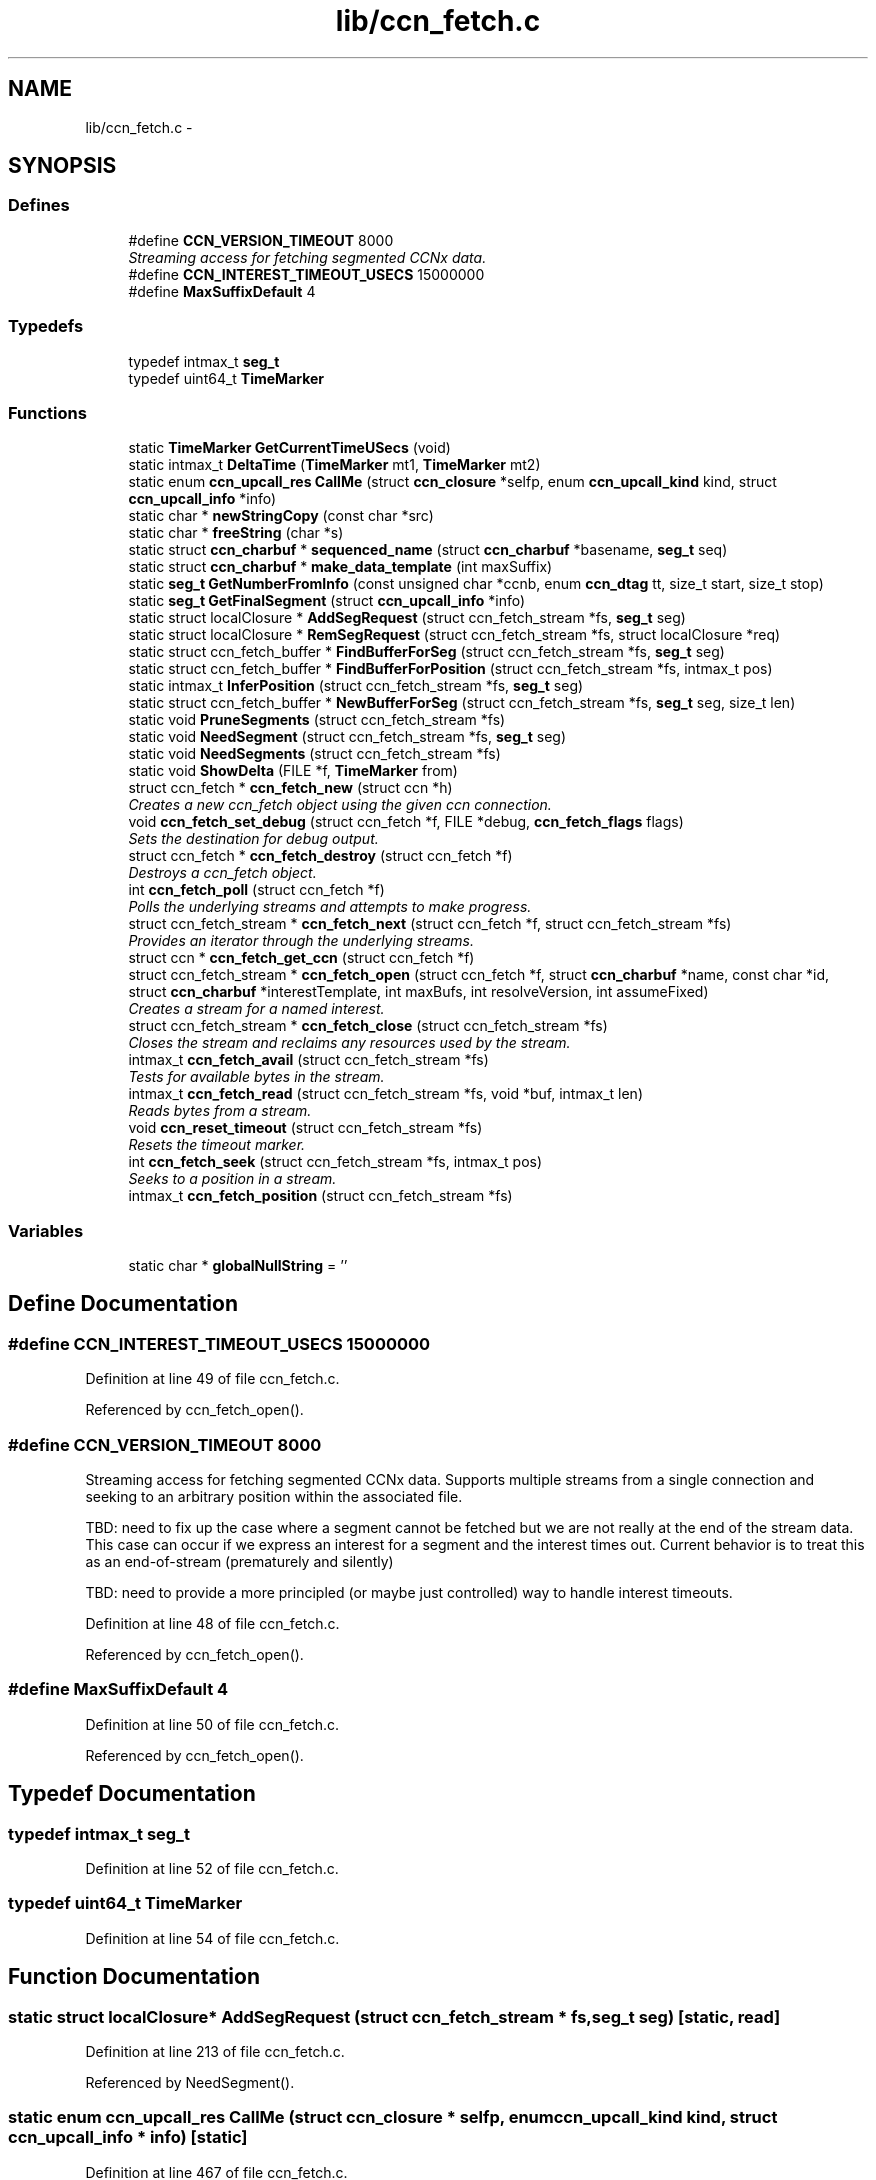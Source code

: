 .TH "lib/ccn_fetch.c" 3 "22 Apr 2012" "Version 0.6.0" "Content-Centric Networking in C" \" -*- nroff -*-
.ad l
.nh
.SH NAME
lib/ccn_fetch.c \- 
.SH SYNOPSIS
.br
.PP
.SS "Defines"

.in +1c
.ti -1c
.RI "#define \fBCCN_VERSION_TIMEOUT\fP   8000"
.br
.RI "\fIStreaming access for fetching segmented CCNx data. \fP"
.ti -1c
.RI "#define \fBCCN_INTEREST_TIMEOUT_USECS\fP   15000000"
.br
.ti -1c
.RI "#define \fBMaxSuffixDefault\fP   4"
.br
.in -1c
.SS "Typedefs"

.in +1c
.ti -1c
.RI "typedef intmax_t \fBseg_t\fP"
.br
.ti -1c
.RI "typedef uint64_t \fBTimeMarker\fP"
.br
.in -1c
.SS "Functions"

.in +1c
.ti -1c
.RI "static \fBTimeMarker\fP \fBGetCurrentTimeUSecs\fP (void)"
.br
.ti -1c
.RI "static intmax_t \fBDeltaTime\fP (\fBTimeMarker\fP mt1, \fBTimeMarker\fP mt2)"
.br
.ti -1c
.RI "static enum \fBccn_upcall_res\fP \fBCallMe\fP (struct \fBccn_closure\fP *selfp, enum \fBccn_upcall_kind\fP kind, struct \fBccn_upcall_info\fP *info)"
.br
.ti -1c
.RI "static char * \fBnewStringCopy\fP (const char *src)"
.br
.ti -1c
.RI "static char * \fBfreeString\fP (char *s)"
.br
.ti -1c
.RI "static struct \fBccn_charbuf\fP * \fBsequenced_name\fP (struct \fBccn_charbuf\fP *basename, \fBseg_t\fP seq)"
.br
.ti -1c
.RI "static struct \fBccn_charbuf\fP * \fBmake_data_template\fP (int maxSuffix)"
.br
.ti -1c
.RI "static \fBseg_t\fP \fBGetNumberFromInfo\fP (const unsigned char *ccnb, enum \fBccn_dtag\fP tt, size_t start, size_t stop)"
.br
.ti -1c
.RI "static \fBseg_t\fP \fBGetFinalSegment\fP (struct \fBccn_upcall_info\fP *info)"
.br
.ti -1c
.RI "static struct localClosure * \fBAddSegRequest\fP (struct ccn_fetch_stream *fs, \fBseg_t\fP seg)"
.br
.ti -1c
.RI "static struct localClosure * \fBRemSegRequest\fP (struct ccn_fetch_stream *fs, struct localClosure *req)"
.br
.ti -1c
.RI "static struct ccn_fetch_buffer * \fBFindBufferForSeg\fP (struct ccn_fetch_stream *fs, \fBseg_t\fP seg)"
.br
.ti -1c
.RI "static struct ccn_fetch_buffer * \fBFindBufferForPosition\fP (struct ccn_fetch_stream *fs, intmax_t pos)"
.br
.ti -1c
.RI "static intmax_t \fBInferPosition\fP (struct ccn_fetch_stream *fs, \fBseg_t\fP seg)"
.br
.ti -1c
.RI "static struct ccn_fetch_buffer * \fBNewBufferForSeg\fP (struct ccn_fetch_stream *fs, \fBseg_t\fP seg, size_t len)"
.br
.ti -1c
.RI "static void \fBPruneSegments\fP (struct ccn_fetch_stream *fs)"
.br
.ti -1c
.RI "static void \fBNeedSegment\fP (struct ccn_fetch_stream *fs, \fBseg_t\fP seg)"
.br
.ti -1c
.RI "static void \fBNeedSegments\fP (struct ccn_fetch_stream *fs)"
.br
.ti -1c
.RI "static void \fBShowDelta\fP (FILE *f, \fBTimeMarker\fP from)"
.br
.ti -1c
.RI "struct ccn_fetch * \fBccn_fetch_new\fP (struct ccn *h)"
.br
.RI "\fICreates a new ccn_fetch object using the given ccn connection. \fP"
.ti -1c
.RI "void \fBccn_fetch_set_debug\fP (struct ccn_fetch *f, FILE *debug, \fBccn_fetch_flags\fP flags)"
.br
.RI "\fISets the destination for debug output. \fP"
.ti -1c
.RI "struct ccn_fetch * \fBccn_fetch_destroy\fP (struct ccn_fetch *f)"
.br
.RI "\fIDestroys a ccn_fetch object. \fP"
.ti -1c
.RI "int \fBccn_fetch_poll\fP (struct ccn_fetch *f)"
.br
.RI "\fIPolls the underlying streams and attempts to make progress. \fP"
.ti -1c
.RI "struct ccn_fetch_stream * \fBccn_fetch_next\fP (struct ccn_fetch *f, struct ccn_fetch_stream *fs)"
.br
.RI "\fIProvides an iterator through the underlying streams. \fP"
.ti -1c
.RI "struct ccn * \fBccn_fetch_get_ccn\fP (struct ccn_fetch *f)"
.br
.ti -1c
.RI "struct ccn_fetch_stream * \fBccn_fetch_open\fP (struct ccn_fetch *f, struct \fBccn_charbuf\fP *name, const char *id, struct \fBccn_charbuf\fP *interestTemplate, int maxBufs, int resolveVersion, int assumeFixed)"
.br
.RI "\fICreates a stream for a named interest. \fP"
.ti -1c
.RI "struct ccn_fetch_stream * \fBccn_fetch_close\fP (struct ccn_fetch_stream *fs)"
.br
.RI "\fICloses the stream and reclaims any resources used by the stream. \fP"
.ti -1c
.RI "intmax_t \fBccn_fetch_avail\fP (struct ccn_fetch_stream *fs)"
.br
.RI "\fITests for available bytes in the stream. \fP"
.ti -1c
.RI "intmax_t \fBccn_fetch_read\fP (struct ccn_fetch_stream *fs, void *buf, intmax_t len)"
.br
.RI "\fIReads bytes from a stream. \fP"
.ti -1c
.RI "void \fBccn_reset_timeout\fP (struct ccn_fetch_stream *fs)"
.br
.RI "\fIResets the timeout marker. \fP"
.ti -1c
.RI "int \fBccn_fetch_seek\fP (struct ccn_fetch_stream *fs, intmax_t pos)"
.br
.RI "\fISeeks to a position in a stream. \fP"
.ti -1c
.RI "intmax_t \fBccn_fetch_position\fP (struct ccn_fetch_stream *fs)"
.br
.in -1c
.SS "Variables"

.in +1c
.ti -1c
.RI "static char * \fBglobalNullString\fP = ''"
.br
.in -1c
.SH "Define Documentation"
.PP 
.SS "#define CCN_INTEREST_TIMEOUT_USECS   15000000"
.PP
Definition at line 49 of file ccn_fetch.c.
.PP
Referenced by ccn_fetch_open().
.SS "#define CCN_VERSION_TIMEOUT   8000"
.PP
Streaming access for fetching segmented CCNx data. Supports multiple streams from a single connection and seeking to an arbitrary position within the associated file.
.PP
TBD: need to fix up the case where a segment cannot be fetched but we are not really at the end of the stream data. This case can occur if we express an interest for a segment and the interest times out. Current behavior is to treat this as an end-of-stream (prematurely and silently)
.PP
TBD: need to provide a more principled (or maybe just controlled) way to handle interest timeouts. 
.PP
Definition at line 48 of file ccn_fetch.c.
.PP
Referenced by ccn_fetch_open().
.SS "#define MaxSuffixDefault   4"
.PP
Definition at line 50 of file ccn_fetch.c.
.PP
Referenced by ccn_fetch_open().
.SH "Typedef Documentation"
.PP 
.SS "typedef intmax_t \fBseg_t\fP"
.PP
Definition at line 52 of file ccn_fetch.c.
.SS "typedef uint64_t \fBTimeMarker\fP"
.PP
Definition at line 54 of file ccn_fetch.c.
.SH "Function Documentation"
.PP 
.SS "static struct localClosure* AddSegRequest (struct ccn_fetch_stream * fs, \fBseg_t\fP seg)\fC [static, read]\fP"
.PP
Definition at line 213 of file ccn_fetch.c.
.PP
Referenced by NeedSegment().
.SS "static enum \fBccn_upcall_res\fP CallMe (struct \fBccn_closure\fP * selfp, enum \fBccn_upcall_kind\fP kind, struct \fBccn_upcall_info\fP * info)\fC [static]\fP"
.PP
Definition at line 467 of file ccn_fetch.c.
.PP
Referenced by NeedSegment().
.SS "intmax_t ccn_fetch_avail (struct ccn_fetch_stream * fs)"
.PP
Tests for available bytes in the stream. Determines how many bytes can be read on the given stream without waiting (via ccn_fetch_poll). 
.PP
\fBReturns:\fP
.RS 4
CCN_FETCH_READ_TIMEOUT if a timeout occurred, CCN_FETCH_READ_ZERO if a zero-length segment was found CCN_FETCH_READ_NONE if no bytes are immediately available CCN_FETCH_READ_END if the stream is at the end, and N > 0 if N bytes can be read without performing a poll. 
.RE
.PP

.PP
Definition at line 905 of file ccn_fetch.c.
.PP
Referenced by ccn_fetch_poll(), and getFile().
.SS "struct ccn_fetch_stream* ccn_fetch_close (struct ccn_fetch_stream * fs)\fC [read]\fP"
.PP
Closes the stream and reclaims any resources used by the stream. The stream object will be freed, so the client must not access it again. 
.PP
\fBReturns:\fP
.RS 4
NULL in all cases. 
.RE
.PP

.PP
Definition at line 845 of file ccn_fetch.c.
.PP
Referenced by ccn_fetch_destroy(), ElemDone(), getFile(), and main().
.SS "struct ccn_fetch* ccn_fetch_destroy (struct ccn_fetch * f)\fC [read]\fP"
.PP
Destroys a ccn_fetch object. Only destroys the underlying ccn connection if it was automatically created. Forces all underlying streams to close immediately. 
.PP
\fBReturns:\fP
.RS 4
NULL in all cases. 
.RE
.PP

.PP
Definition at line 662 of file ccn_fetch.c.
.PP
Referenced by getFile(), and main().
.SS "struct ccn* ccn_fetch_get_ccn (struct ccn_fetch * f)\fC [read]\fP"\fBReturns:\fP
.RS 4
the underlying ccn connection. 
.RE
.PP

.PP
Definition at line 738 of file ccn_fetch.c.
.SS "struct ccn_fetch* ccn_fetch_new (struct ccn * h)\fC [read]\fP"
.PP
Creates a new ccn_fetch object using the given ccn connection. If h == NULL, attempts to create a new connection automatically. 
.PP
\fBReturns:\fP
.RS 4
NULL if the creation was not successful (only can happen for the h == NULL case). 
.RE
.PP

.PP
Definition at line 633 of file ccn_fetch.c.
.PP
Referenced by getFile(), and main().
.SS "struct ccn_fetch_stream* ccn_fetch_next (struct ccn_fetch * f, struct ccn_fetch_stream * fs)\fC [read]\fP"
.PP
Provides an iterator through the underlying streams. Use fs == NULL to start the iteration, and an existing stream to continue the iteration. 
.PP
\fBReturns:\fP
.RS 4
the next stream in the iteration, or NULL at the end. Note that providing a stale (closed) stream handle will return NULL. 
.RE
.PP

.PP
Definition at line 720 of file ccn_fetch.c.
.SS "struct ccn_fetch_stream* ccn_fetch_open (struct ccn_fetch * f, struct \fBccn_charbuf\fP * name, const char * id, struct \fBccn_charbuf\fP * interestTemplate, int maxBufs, int resolveVersion, int assumeFixed)\fC [read]\fP"
.PP
Creates a stream for a named interest. The name should be a ccnb encoded interest. If resolveVersion, then we assume that the version is unresolved, and an attempt is made to determine the version number using the highest version. The number of buffers (nBufs) may be silently limited. 
.PP
\fBReturns:\fP
.RS 4
NULL if the stream creation failed, otherwise returns the new stream. 
.RE
.PP

.PP
Definition at line 753 of file ccn_fetch.c.
.PP
Referenced by getFile(), main(), and NewElem().
.SS "int ccn_fetch_poll (struct ccn_fetch * f)"
.PP
Polls the underlying streams and attempts to make progress. Scans the streams for those that have data already present, or are at the end of the stream. If the count is 0, perfoms a ccn_poll on the underlying ccn connection with a 0 timeout.
.PP
NOTE: periodic calls to ccn_fetch_poll should be performed to update the contents of the streams UNLESS the client is calling ccn_run for the underlying ccn connection. 
.PP
\fBReturns:\fP
.RS 4
the count of streams that have pending data or have ended. 
.RE
.PP

.PP
Definition at line 696 of file ccn_fetch.c.
.PP
Referenced by runTest().
.SS "intmax_t ccn_fetch_position (struct ccn_fetch_stream * fs)"\fBReturns:\fP
.RS 4
the current read position. 
.RE
.PP

.PP
Definition at line 1092 of file ccn_fetch.c.
.SS "intmax_t ccn_fetch_read (struct ccn_fetch_stream * fs, void * buf, intmax_t len)"
.PP
Reads bytes from a stream. Reads at most len bytes into buf from the given stream. Will not wait for bytes to arrive. Advances the read position on a successful read. 
.PP
\fBReturns:\fP
.RS 4
CCN_FETCH_READ_TIMEOUT if a timeout occurred, CCN_FETCH_READ_ZERO if a zero-length segment was found CCN_FETCH_READ_NONE if no bytes are immediately available CCN_FETCH_READ_END if the stream is at the end, and N > 0 if N bytes were read. 
.RE
.PP

.PP
Definition at line 957 of file ccn_fetch.c.
.PP
Referenced by getFile(), main(), and runTest().
.SS "int ccn_fetch_seek (struct ccn_fetch_stream * fs, intmax_t pos)"
.PP
Seeks to a position in a stream. Sets the read position. It is strongly recommended that the seek is only done to a position that is either 0 or has resulted from a successful read. Otherwise end of stream indicators may be returned for a seek beyond the end. 
.PP
\fBReturns:\fP
.RS 4
-1 if the seek is to a bad position, otherwise returns 0. 
.RE
.PP

.PP
Definition at line 1044 of file ccn_fetch.c.
.SS "void ccn_fetch_set_debug (struct ccn_fetch * f, FILE * debug, \fBccn_fetch_flags\fP flags)"
.PP
Sets the destination for debug output. NULL disables debug output. 
.PP
Definition at line 650 of file ccn_fetch.c.
.PP
Referenced by getFile(), and main().
.SS "void ccn_reset_timeout (struct ccn_fetch_stream * fs)"
.PP
Resets the timeout marker. Resets the timeout indicator, which will cause pending interests to be retried. 
.PP
Definition at line 1030 of file ccn_fetch.c.
.PP
Referenced by main(), and runTest().
.SS "static intmax_t DeltaTime (\fBTimeMarker\fP mt1, \fBTimeMarker\fP mt2)\fC [static]\fP"
.PP
Definition at line 65 of file ccn_fetch.c.
.PP
Referenced by CallMe(), and ShowDelta().
.SS "static struct ccn_fetch_buffer* FindBufferForPosition (struct ccn_fetch_stream * fs, intmax_t pos)\fC [static, read]\fP"
.PP
Definition at line 290 of file ccn_fetch.c.
.PP
Referenced by ccn_fetch_seek().
.SS "static struct ccn_fetch_buffer* FindBufferForSeg (struct ccn_fetch_stream * fs, \fBseg_t\fP seg)\fC [static, read]\fP"
.PP
Definition at line 278 of file ccn_fetch.c.
.PP
Referenced by CallMe(), ccn_fetch_avail(), ccn_fetch_read(), InferPosition(), NeedSegment(), and NewBufferForSeg().
.SS "static char* freeString (char * s)\fC [static]\fP"
.PP
Definition at line 144 of file ccn_fetch.c.
.PP
Referenced by ccn_fetch_close(), and ccn_fetch_open().
.SS "static \fBTimeMarker\fP GetCurrentTimeUSecs (void)\fC [static]\fP"
.PP
Definition at line 57 of file ccn_fetch.c.
.PP
Referenced by AddSegRequest(), CallMe(), and ShowDelta().
.SS "static \fBseg_t\fP GetFinalSegment (struct \fBccn_upcall_info\fP * info)\fC [static]\fP"
.PP
Definition at line 200 of file ccn_fetch.c.
.PP
Referenced by CallMe().
.SS "static \fBseg_t\fP GetNumberFromInfo (const unsigned char * ccnb, enum \fBccn_dtag\fP tt, size_t start, size_t stop)\fC [static]\fP"
.PP
Definition at line 176 of file ccn_fetch.c.
.PP
Referenced by GetFinalSegment().
.SS "static intmax_t InferPosition (struct ccn_fetch_stream * fs, \fBseg_t\fP seg)\fC [static]\fP"
.PP
Definition at line 303 of file ccn_fetch.c.
.PP
Referenced by CallMe(), and NewBufferForSeg().
.SS "static struct \fBccn_charbuf\fP* make_data_template (int maxSuffix)\fC [static, read]\fP"
.PP
Definition at line 161 of file ccn_fetch.c.
.PP
Referenced by ccn_fetch_open().
.SS "static void NeedSegment (struct ccn_fetch_stream * fs, \fBseg_t\fP seg)\fC [static]\fP"
.PP
Definition at line 385 of file ccn_fetch.c.
.PP
Referenced by ccn_fetch_open(), ccn_fetch_seek(), and NeedSegments().
.SS "static void NeedSegments (struct ccn_fetch_stream * fs)\fC [static]\fP"
.PP
Definition at line 444 of file ccn_fetch.c.
.PP
Referenced by ccn_fetch_read().
.SS "static struct ccn_fetch_buffer* NewBufferForSeg (struct ccn_fetch_stream * fs, \fBseg_t\fP seg, size_t len)\fC [static, read]\fP"
.PP
Definition at line 324 of file ccn_fetch.c.
.PP
Referenced by CallMe().
.SS "static char* newStringCopy (const char * src)\fC [static]\fP"
.PP
Definition at line 135 of file ccn_fetch.c.
.PP
Referenced by ccn_fetch_open().
.SS "static void PruneSegments (struct ccn_fetch_stream * fs)\fC [static]\fP"
.PP
Definition at line 359 of file ccn_fetch.c.
.PP
Referenced by ccn_fetch_close(), ccn_fetch_read(), and ccn_fetch_seek().
.SS "static struct localClosure* RemSegRequest (struct ccn_fetch_stream * fs, struct localClosure * req)\fC [static, read]\fP"
.PP
Definition at line 241 of file ccn_fetch.c.
.PP
Referenced by CallMe(), and NeedSegment().
.SS "static struct \fBccn_charbuf\fP* sequenced_name (struct \fBccn_charbuf\fP * basename, \fBseg_t\fP seq)\fC [static, read]\fP"
.PP
Definition at line 151 of file ccn_fetch.c.
.PP
Referenced by NeedSegment().
.SS "static void ShowDelta (FILE * f, \fBTimeMarker\fP from)\fC [static]\fP"
.PP
Definition at line 460 of file ccn_fetch.c.
.PP
Referenced by CallMe().
.SH "Variable Documentation"
.PP 
.SS "char* \fBglobalNullString\fP = ''\fC [static]\fP"
.PP
Definition at line 133 of file ccn_fetch.c.
.PP
Referenced by freeString(), and newStringCopy().
.SH "Author"
.PP 
Generated automatically by Doxygen for Content-Centric Networking in C from the source code.
